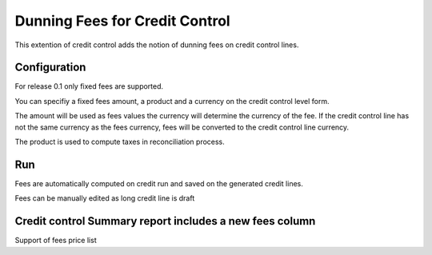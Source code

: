 Dunning Fees for Credit Control
===============================

This extention of credit control adds the notion of dunning fees
on credit control lines.

Configuration
-------------
For release 0.1 only fixed fees are supported.

You can specifiy a fixed fees amount, a product and a currency
on the credit control level form.

The amount will be used as fees values the currency will determine
the currency of the fee. If the credit control line has not the
same currency as the fees currency, fees will be converted to
the credit control line currency.

The product is used to compute taxes in reconciliation process.

Run
---
Fees are automatically computed on credit run and saved
on the generated credit lines.

Fees can be manually edited as long credit line is draft

Credit control Summary report includes a new fees column
--------------------------------------------------------
Support of fees price list


